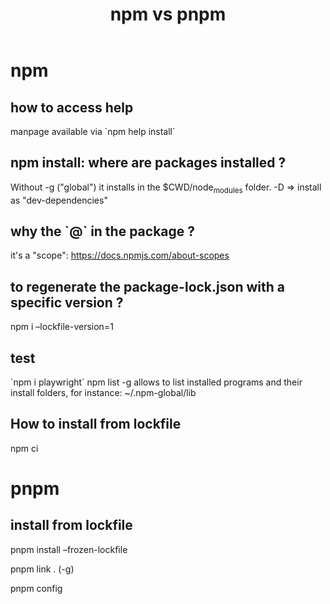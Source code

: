 #+title: npm vs pnpm

* npm 

** how to access help
  manpage available via `npm help install`

** npm install: where are packages installed ?

  Without -g ("global") it installs in the $CWD/node_modules folder.
  -D => install as "dev-dependencies"
 
** why the `@` in the package ?
   it's a "scope": https://docs.npmjs.com/about-scopes
 
** to regenerate the package-lock.json with a specific version ?
 
   npm i --lockfile-version=1
 
** test
   `npm i playwright`
 npm list -g allows to list installed programs and their install folders, for instance:
 ~/.npm-global/lib
 
** How to install from lockfile
 
   npm ci
 
   
 
* pnpm


** install from lockfile

   pnpm install --frozen-lockfile

pnpm link . (-g)

pnpm config

